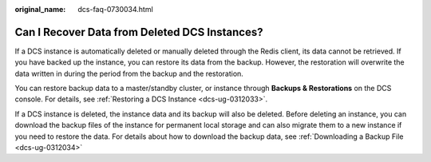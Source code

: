 :original_name: dcs-faq-0730034.html

.. _dcs-faq-0730034:

Can I Recover Data from Deleted DCS Instances?
==============================================

If a DCS instance is automatically deleted or manually deleted through the Redis client, its data cannot be retrieved. If you have backed up the instance, you can restore its data from the backup. However, the restoration will overwrite the data written in during the period from the backup and the restoration.

You can restore backup data to a master/standby cluster, or instance through **Backups & Restorations** on the DCS console. For details, see :ref:`Restoring a DCS Instance <dcs-ug-0312033>`.

If a DCS instance is deleted, the instance data and its backup will also be deleted. Before deleting an instance, you can download the backup files of the instance for permanent local storage and can also migrate them to a new instance if you need to restore the data. For details about how to download the backup data, see :ref:`Downloading a Backup File <dcs-ug-0312034>`
